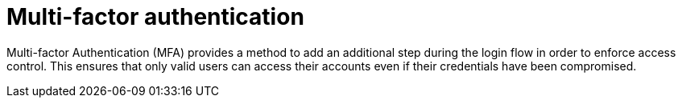 = Multi-factor authentication
:page-sidebar: am_3_x_sidebar
:page-permalink: am/current/am_userguide_mfa.html
:page-folder: am/user-guide
:page-layout: am

Multi-factor Authentication (MFA) provides a method to add an additional step during the login flow in order to enforce access control.
This ensures that only valid users can access their accounts even if their credentials have been compromised.
